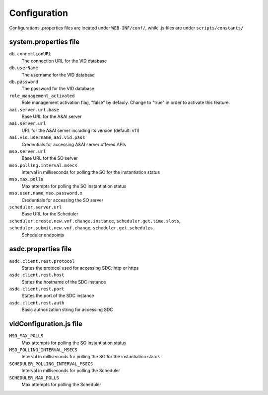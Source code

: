 .. This work is licensed under a Creative Commons Attribution 4.0 International License.
.. http://creativecommons.org/licenses/by/4.0

Configuration
=============

Configurations .properties files are located under ``WEB-INF/conf/``, while .js files are under ``scripts/constants/``

system.properties file
----------------------

``db.connectionURL``
  The connection URL for the VID database

``db.userName``
  The username for the VID database

``db.password``
  The password for the VID database

``role_management_activated``
  Role management activation flag, "false" by defauly. Change to "true" in order to activate this feature.
  
``aai.server.url.base``
  Base URL for the A&AI server

``aai.server.url``
  URL for the A&AI server including its version (default: v11)

``aai.vid.username``, ``aai.vid.pass``
  Credentials for accessing A&AI server offered APIs

``mso.server.url``
  Base URL for the SO server

``mso.polling.interval.msecs``
  Interval in milliseconds for polling the SO for the instantiation status

``mso.max.polls``
  Max attempts for polling the SO instantiation status
  
``mso.user.name``,  ``mso.password.x``
  Credentials for accessing the SO server

``scheduler.server.url``
  Base URL for the Scheduler

``scheduler.create.new.vnf.change.instance``, ``scheduler.get.time.slots``, ``scheduler.submit.new.vnf.change``, ``scheduler.get.schedules``
  Scheduler endpoints

asdc.properties file
----------------------
``asdc.client.rest.protocol``
  States the protocol used for accessing SDC: http or https

``asdc.client.rest.host``
  States the hostname of the SDC instance

``asdc.client.rest.port``
  States the port of the SDC instance

``asdc.client.rest.auth``
  Basic authorization string for accessing SDC
  
vidConfiguration.js file
------------------------
``MSO_MAX_POLLS``
  Max attempts for polling the SO instantiation status
  
``MSO_POLLING_INTERVAL_MSECS``
  Interval in milliseconds for polling the SO for the instantiation status
  
``SCHEDULER_POLLING_INTERVAL_MSECS``
  Interval in milliseconds for polling the Scheduler

``SCHEDULER_MAX_POLLS``
  Max attempts for polling the Scheduler
